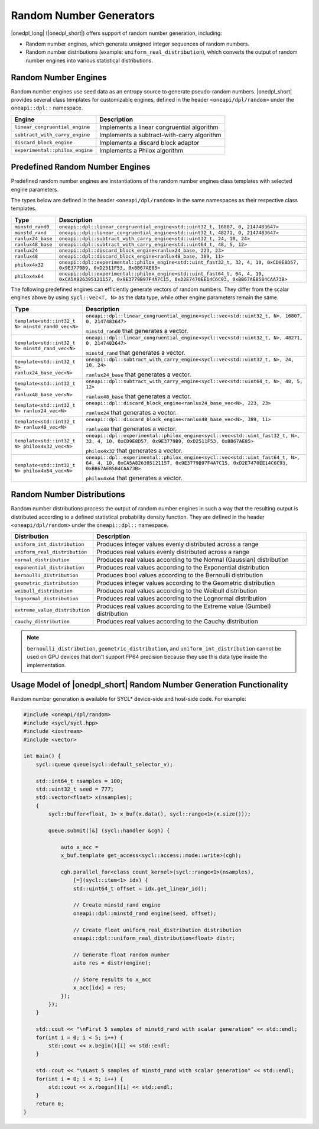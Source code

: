 Random Number Generators
########################

|onedpl_long| (|onedpl_short|) offers support of random number generation, including:

- Random number engines, which generate unsigned integer sequences of random numbers.
- Random number distributions (example: ``uniform_real_distribution``), which converts the output of
  random number engines into various statistical distributions.

Random Number Engines
---------------------

Random number engines use seed data as an entropy source to generate pseudo-random numbers. 
|onedpl_short| provides several class templates for customizable engines, defined in the header
``<oneapi/dpl/random>`` under the ``oneapi::dpl::`` namespace.

=============================== ============================================
Engine                          Description
=============================== ============================================
``linear_congruential_engine``  Implements a linear congruential algorithm
``subtract_with_carry_engine``  Implements a subtract-with-carry algorithm
``discard_block_engine``        Implements a discard block adaptor
``experimental::philox_engine`` Implements a Philox algorithm
=============================== ============================================

Predefined Random Number Engines
--------------------------------

Predefined random number engines are instantiations of the random number engines class templates
with selected engine parameters.

The types below are defined in the header ``<oneapi/dpl/random>`` in the same namespaces as their
respective class templates.

================== =================================================================================
Type               Description
================== =================================================================================
``minstd_rand0``   ``oneapi::dpl::linear_congruential_engine<std::uint32_t, 16807, 0, 2147483647>``
``minstd_rand``    ``oneapi::dpl::linear_congruential_engine<std::uint32_t, 48271, 0, 2147483647>``
``ranlux24_base``  ``oneapi::dpl::subtract_with_carry_engine<std::uint32_t, 24, 10, 24>``
``ranlux48_base``  ``oneapi::dpl::subtract_with_carry_engine<std::uint64_t, 48, 5, 12>``
``ranlux24``       ``oneapi::dpl::discard_block_engine<ranlux24_base, 223, 23>``
``ranlux48``       ``oneapi::dpl::discard_block_engine<ranlux48_base, 389, 11>``
``philox4x32``     ``oneapi::dpl::experimental::philox_engine<std::uint_fast32_t, 32, 4, 10, 0xCD9E8D57, 0x9E3779B9, 0xD2511F53, 0xBB67AE85>``
``philox4x64``     ``oneapi::dpl::experimental::philox_engine<std::uint_fast64_t, 64, 4, 10, 0xCA5A826395121157, 0x9E3779B97F4A7C15, 0xD2E7470EE14C6C93, 0xBB67AE8584CAA73B>``
================== =================================================================================

The following predefined engines can efficiently generate vectors of random numbers.
They differ from the scalar engines above by using ``sycl::vec<T, N>`` as the data type,
while other engine parameters remain the same.

================================================== ===============================================================================================
Type                                               Description
================================================== ===============================================================================================
``template<std::int32_t N> minstd_rand0_vec<N>``   ``oneapi::dpl::linear_congruential_engine<sycl::vec<std::uint32_t, N>, 16807, 0, 2147483647>``

                                                   ``minstd_rand0`` that generates a vector.
-------------------------------------------------- -----------------------------------------------------------------------------------------------
``template<std::int32_t N> minstd_rand_vec<N>``    ``oneapi::dpl::linear_congruential_engine<sycl::vec<std::uint32_t, N>, 48271, 0, 2147483647>``

                                                   ``minstd_rand`` that generates a vector.
-------------------------------------------------- -----------------------------------------------------------------------------------------------
``template<std::int32_t N> ranlux24_base_vec<N>``  ``oneapi::dpl::subtract_with_carry_engine<sycl::vec<std::uint32_t, N>, 24, 10, 24>``

                                                   ``ranlux24_base`` that generates a vector.
-------------------------------------------------- -----------------------------------------------------------------------------------------------
``template<std::int32_t N> ranlux48_base_vec<N>``  ``oneapi::dpl::subtract_with_carry_engine<sycl::vec<std::uint64_t, N>, 48, 5, 12>``

                                                   ``ranlux48_base`` that generates a vector.
-------------------------------------------------- -----------------------------------------------------------------------------------------------
``template<std::int32_t N> ranlux24_vec<N>``       ``oneapi::dpl::discard_block_engine<ranlux24_base_vec<N>, 223, 23>``

                                                   ``ranlux24`` that generates a vector.
-------------------------------------------------- -----------------------------------------------------------------------------------------------
``template<std::int32_t N> ranlux48_vec<N>``       ``oneapi::dpl::discard_block_engine<ranlux48_base_vec<N>, 389, 11>``

                                                   ``ranlux48`` that generates a vector.
-------------------------------------------------- -----------------------------------------------------------------------------------------------
``template<std::int32_t N> philox4x32_vec<N>``     ``oneapi::dpl::experimental::philox_engine<sycl::vec<std::uint_fast32_t, N>, 32, 4, 10, 0xCD9E8D57, 0x9E3779B9, 0xD2511F53, 0xBB67AE85>``

                                                   ``philox4x32`` that generates a vector.
-------------------------------------------------- -----------------------------------------------------------------------------------------------
``template<std::int32_t N> philox4x64_vec<N>``     ``oneapi::dpl::experimental::philox_engine<sycl::vec<std::uint_fast64_t, N>, 64, 4, 10, 0xCA5A826395121157, 0x9E3779B97F4A7C15, 0xD2E7470EE14C6C93, 0xBB67AE8584CAA73B>``

                                                   ``philox4x64`` that generates a vector.
================================================== ===============================================================================================

Random Number Distributions
---------------------------

Random number distributions process the output of random number engines in such a way that the
resulting output is distributed according to a defined statistical probability density function. They
are defined in the header ``<oneapi/dpl/random>`` under the ``oneapi::dpl::`` namespace.

============================== ============================================================================
Distribution                   Description
============================== ============================================================================
``uniform_int_distribution``   Produces integer values evenly distributed across a range
``uniform_real_distribution``  Produces real values evenly distributed across a range
``normal_distribution``        Produces real values according to the Normal (Gaussian) distribution
``exponential_distribution``   Produces real values according to the Exponential distribution
``bernoulli_distribution``     Produces bool values according to the Bernoulli distribution
``geometric_distribution``     Produces integer values according to the Geometric distribution
``weibull_distribution``       Produces real values according to the Weibull distribution
``lognormal_distribution``     Produces real values according to the Lognormal distribution
``extreme_value_distribution`` Produces real values according to the Extreme value (Gumbel) distribution
``cauchy_distribution``        Produces real values according to the Cauchy distribution
============================== ============================================================================

.. note::
  ``bernoulli_distribution``, ``geometric_distribution``, and ``uniform_int_distribution`` cannot be used on GPU devices that don't support FP64 precision because they use this data type inside the implementation.

Usage Model of |onedpl_short| Random Number Generation Functionality
--------------------------------------------------------------------

Random number generation is available for SYCL* device-side and host-side code. For example:

.. code:: cpp

    #include <oneapi/dpl/random>
    #include <sycl/sycl.hpp>
    #include <iostream>
    #include <vector>

    int main() {
        sycl::queue queue(sycl::default_selector_v);

        std::int64_t nsamples = 100;
        std::uint32_t seed = 777;
        std::vector<float> x(nsamples);
        {
            sycl::buffer<float, 1> x_buf(x.data(), sycl::range<1>(x.size()));

            queue.submit([&] (sycl::handler &cgh) {

                auto x_acc =
                x_buf.template get_access<sycl::access::mode::write>(cgh);

                cgh.parallel_for<class count_kernel>(sycl::range<1>(nsamples),
                    [=](sycl::item<1> idx) {
                    std::uint64_t offset = idx.get_linear_id();

                    // Create minstd_rand engine
                    oneapi::dpl::minstd_rand engine(seed, offset);

                    // Create float uniform_real_distribution distribution
                    oneapi::dpl::uniform_real_distribution<float> distr;

                    // Generate float random number
                    auto res = distr(engine);

                    // Store results to x_acc
                    x_acc[idx] = res;
                });
            });
        }

        std::cout << "\nFirst 5 samples of minstd_rand with scalar generation" << std::endl;
        for(int i = 0; i < 5; i++) {
            std::cout << x.begin()[i] << std::endl;
        }

        std::cout << "\nLast 5 samples of minstd_rand with scalar generation" << std::endl;
        for(int i = 0; i < 5; i++) {
            std::cout << x.rbegin()[i] << std::endl;
        }
        return 0;
    }
